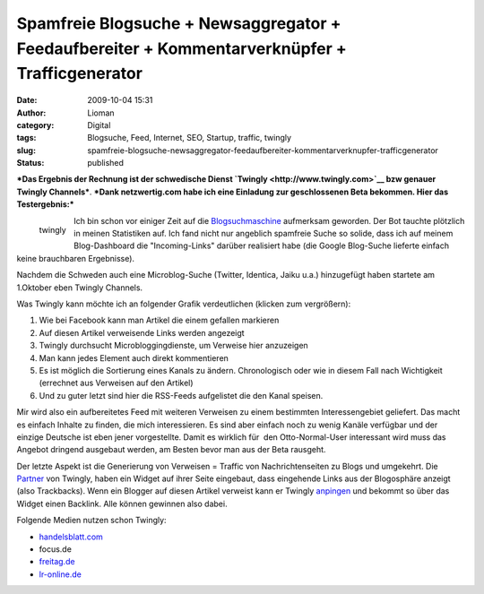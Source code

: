 Spamfreie Blogsuche + Newsaggregator + Feedaufbereiter + Kommentarverknüpfer + Trafficgenerator
###############################################################################################
:date: 2009-10-04 15:31
:author: Lioman
:category: Digital
:tags: Blogsuche, Feed, Internet, SEO, Startup, traffic, twingly
:slug: spamfreie-blogsuche-newsaggregator-feedaufbereiter-kommentarverknupfer-trafficgenerator
:status: published

***Das Ergebnis der Rechnung ist der schwedische Dienst
`Twingly <http://www.twingly.com>`__ bzw genauer Twingly Channels***.
***Dank netzwertig.com habe ich eine Einladung zur geschlossenen Beta
bekommen. Hier das Testergebnis:***

.. figure:: {static}/images/twingly-150x110.png
   :align: left
   :alt: Logo: Twingly
   :target: {static}/images/twingly.png

   twingly

Ich bin schon vor einiger Zeit auf die
`Blogsuchmaschine <http://www.twingly.com/search>`__ aufmerksam
geworden. Der Bot tauchte plötzlich in meinen Statistiken auf. Ich fand
nicht nur angeblich spamfreie Suche so solide, dass ich auf meinem
Blog-Dashboard die "Incoming-Links" darüber realisiert habe (die Google
Blog-Suche lieferte einfach keine brauchbaren Ergebnisse).

Nachdem die Schweden auch eine Microblog-Suche (Twitter, Identica, Jaiku
u.a.) hinzugefügt haben startete am 1.Oktober eben Twingly Channels.

Was Twingly kann möchte ich an folgender Grafik verdeutlichen (klicken
zum vergrößern):

#. |netzwertig_twingly_channel|\ Wie bei Facebook kann man Artikel die
   einem gefallen markieren
#. Auf diesen Artikel verweisende Links werden angezeigt
#. Twingly durchsucht Microbloggingdienste, um Verweise hier anzuzeigen
#. Man kann jedes Element auch direkt kommentieren
#. Es ist möglich die Sortierung eines Kanals zu ändern. Chronologisch
   oder wie in diesem Fall nach Wichtigkeit (errechnet aus Verweisen auf
   den Artikel)
#. Und zu guter letzt sind hier die RSS-Feeds aufgelistet die den Kanal
   speisen.

Mir wird also ein aufbereitetes Feed mit weiteren Verweisen zu einem
bestimmten Interessengebiet geliefert. Das macht es einfach Inhalte zu
finden, die mich interessieren. Es sind aber einfach noch zu wenig
Kanäle verfügbar und der einzige Deutsche ist eben jener vorgestellte.
Damit es wirklich für  den Otto-Normal-User interessant wird muss das
Angebot dringend ausgebaut werden, am Besten bevor man aus der Beta
rausgeht.

Der letzte Aspekt ist die Generierung von Verweisen = Traffic von
Nachrichtenseiten zu Blogs und umgekehrt. Die
`Partner <http://www.twingly.com/partners>`__ von Twingly, haben ein
Widget auf ihrer Seite eingebaut, dass eingehende Links aus der
Blogosphäre anzeigt (also Trackbacks). Wenn ein Blogger auf diesen
Artikel verweist kann er Twingly
`anpingen <http://www.twingly.com/ping>`__ und bekommt so über das
Widget einen Backlink. Alle können gewinnen also dabei.

Folgende Medien nutzen schon Twingly:

-  `handelsblatt.com <http://www.handelsblatt.com/unternehmen/it-medien/handelsblatt-com-nutzt-twingly;2136586>`__
-  focus.de
-  `freitag.de <http://www.freitag.de/community/blogs/jkabisch/freitag-mit-soekmotor/?searchterm=twingly>`__
-  `lr-online.de <http://www.lr-online.de/meinungen/Twingly-Blog-Suche-Twingly-Blog-Blogger-Suche-Blog-Suche;art100260,2629877?fCMS=99204b3a7ec9f97fb95477f14d3e2163>`__


.. |netzwertig_twingly_channel| image:: {static}/images/netzwertig_twingly_channel-150x150.png
   :class: aligncenter size-thumbnail wp-image-990
   :width: 150px
   :height: 150px
   :target: {static}/images/netzwertig_twingly_channel.png
